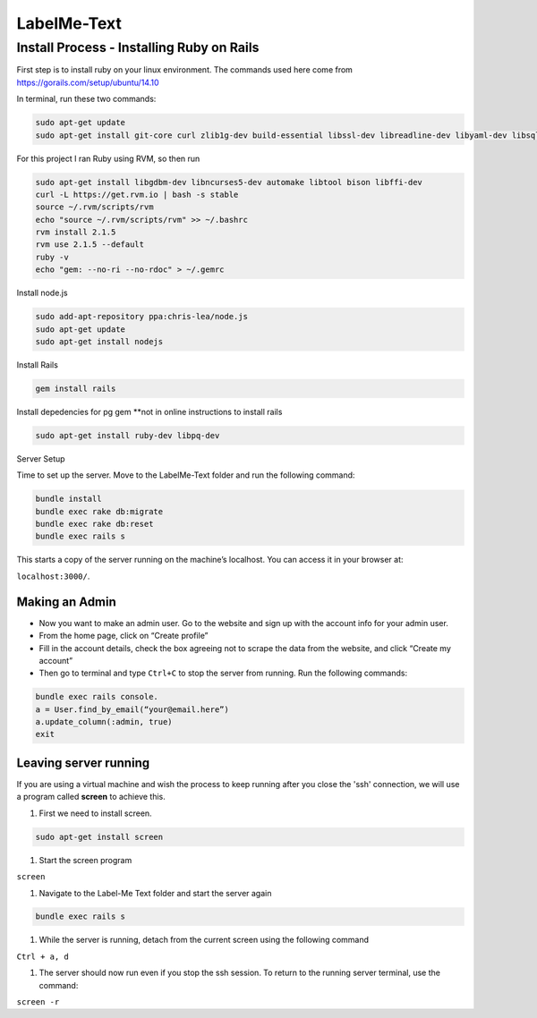 
###############
LabelMe-Text
###############

**************************************
Install Process - Installing Ruby on Rails
**************************************

First step is to install ruby on your linux environment. The commands used here come from https://gorails.com/setup/ubuntu/14.10

In terminal, run these two commands:

.. code-block:: phyton

   sudo apt-get update
   sudo apt-get install git-core curl zlib1g-dev build-essential libssl-dev libreadline-dev libyaml-dev libsqlite3-dev sqlite3 libxml2-dev libxslt1-dev libcurl4-openssl-dev python-software-properties
     


For this project I ran Ruby using RVM, so then run

.. code-block:: phyton

   sudo apt-get install libgdbm-dev libncurses5-dev automake libtool bison libffi-dev
   curl -L https://get.rvm.io | bash -s stable
   source ~/.rvm/scripts/rvm
   echo "source ~/.rvm/scripts/rvm" >> ~/.bashrc
   rvm install 2.1.5
   rvm use 2.1.5 --default
   ruby -v
   echo "gem: --no-ri --no-rdoc" > ~/.gemrc

Install node.js

.. code-block:: phyton

   sudo add-apt-repository ppa:chris-lea/node.js
   sudo apt-get update
   sudo apt-get install nodejs

Install Rails
   
.. code-block:: phyton

   gem install rails

Install depedencies for pg gem **not in online instructions to install rails

.. code-block:: phyton

   sudo apt-get install ruby-dev libpq-dev

Server Setup

Time to set up the server. Move to the LabelMe-Text folder and run the following command:

.. code-block:: phyton

   bundle install
   bundle exec rake db:migrate
   bundle exec rake db:reset
   bundle exec rails s

This starts a copy of the server running on the machine’s localhost. You can access it in your browser at:

``localhost:3000/``.

Making an Admin
--------------

* Now you want to make an admin user. Go to the website and sign up with the account info for your admin user.
* From the home page, click on “Create profile”
* Fill in the account details, check the box agreeing not to scrape the data from the website, and click “Create my account”
* Then go to terminal and type ``Ctrl+C`` to stop the server from running. Run the following commands:

.. code-block:: phyton

   bundle exec rails console.  
   a = User.find_by_email(“your@email.here”)
   a.update_column(:admin, true)
   exit

Leaving server running
----------------------

If you are using a virtual machine and wish the process to keep running after you close the 'ssh' connection, we will use a program called **screen** to achieve this.

#. First we need to install screen.

.. code-block:: phyton

   sudo apt-get install screen

#. Start the screen program

``screen``

#. Navigate to the Label-Me Text folder and start the server again

.. code-block:: phyton

   bundle exec rails s

#. While the server is running, detach from the current screen using the following command

``Ctrl + a, d``

#. The server should now run even if you stop the ssh session.  To return to the running server terminal, use the command:

``screen -r``

